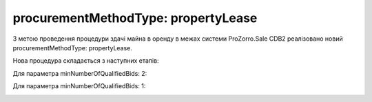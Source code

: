 .. _procurementMT:

procurementMethodType: propertyLease
====================================

З метою проведення процедури здачі майна в оренду в межах системи ProZorro.Sale CDB2 реалізовано новий procurementMethodType: propertyLease.

Нова процедура складається з наступних етапів: 

Для параметра minNumberOfQualifiedBids: 2:

.. image:: _static/1.png

Для параметра minNumberOfQualifiedBids: 1:

.. image:: _static/2.png
